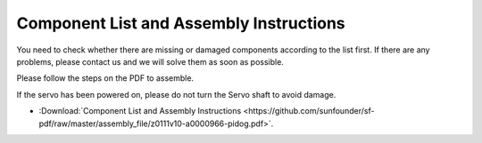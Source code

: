 Component List and Assembly Instructions
==============================================

You need to check whether there are missing or damaged components according to the list first. 
If there are any problems, please contact us and we will solve them as soon as possible.

Please follow the steps on the PDF to assemble.

If the servo has been powered on, please do not turn the Servo shaft to avoid damage.


* :Download:`Component List and Assembly Instructions <https://github.com/sunfounder/sf-pdf/raw/master/assembly_file/z0111v10-a0000966-pidog.pdf>`.

